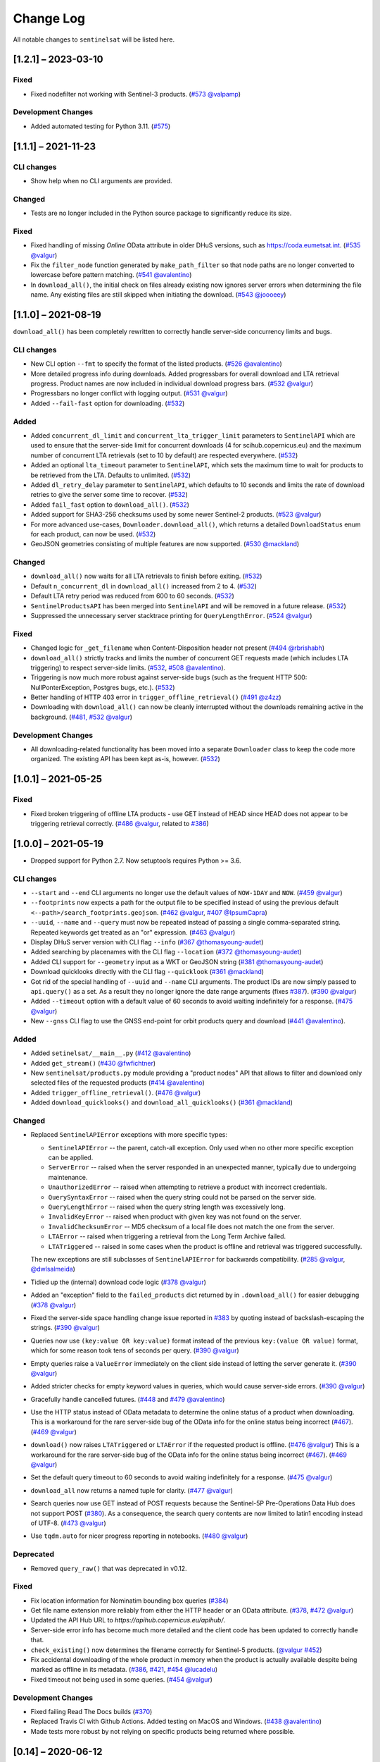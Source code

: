 Change Log
==========

All notable changes to ``sentinelsat`` will be listed here.

[1.2.1] – 2023-03-10
--------------------

Fixed
~~~~~
* Fixed nodefilter not working with Sentinel-3 products. (`#573 <https://github.com/sentinelsat/sentinelsat/issues/573>`_ `@valpamp <https://github.com/valpamp>`_)

Development Changes
~~~~~~~~~~~~~~~~~~~
* Added automated testing for Python 3.11. (`#575 <https://github.com/sentinelsat/sentinelsat/issues/575>`_)

[1.1.1] – 2021-11-23
--------------------

CLI changes
~~~~~~~~~~~
* Show help when no CLI arguments are provided.

Changed
~~~~~~~
* Tests are no longer included in the Python source package to significantly reduce its size.

Fixed
~~~~~
* Fixed handling of missing `Online` OData attribute in older DHuS versions, such as https://coda.eumetsat.int. (`#535 <https://github.com/sentinelsat/sentinelsat/issues/535>`_ `@valgur <https://github.com/valgur>`_)
* Fix the ``filter_node`` function generated by ``make_path_filter`` so
  that node paths are no longer converted to lowercase before pattern
  matching. (`#541 <https://github.com/sentinelsat/sentinelsat/issues/541>`_
  `@avalentino <https://github.com/avalentino>`_)
* In ``download_all()``, the initial check on files already existing now ignores server errors when determining the file name. Any existing files are still skipped when initiating the download. (`#543 <https://github.com/sentinelsat/sentinelsat/issues/543>`_
  `@joooeey <https://github.com/joooeey>`_)

[1.1.0] – 2021-08-19
--------------------
``download_all()`` has been completely rewritten to correctly handle server-side concurrency limits and bugs. 

CLI changes
~~~~~~~~~~~
* New CLI option ``--fmt`` to specify the format of the listed products. (`#526 <https://github.com/sentinelsat/sentinelsat/pull/526>`_ `@avalentino <https://github.com/avalentino>`_)
* More detailed progress info during downloads. Added progressbars for overall download and LTA retrieval progress.
  Product names are now included in individual download progress bars. (`#532 <https://github.com/sentinelsat/sentinelsat/issues/532>`_ `@valgur <https://github.com/valgur>`_)
* Progressbars no longer conflict with logging output. (`#531 <https://github.com/sentinelsat/sentinelsat/issues/531>`_ `@valgur <https://github.com/valgur>`_)
* Added ``--fail-fast`` option for downloading. (`#532 <https://github.com/sentinelsat/sentinelsat/issues/532>`_)

Added
~~~~~
* Added ``concurrent_dl_limit`` and ``concurrent_lta_trigger_limit`` parameters to ``SentinelAPI`` which are used to ensure that
  the server-side limit for concurrent downloads (4 for scihub.copernicus.eu) and the maximum number of concurrent LTA retrievals
  (set to 10 by default) are respected everywhere. (`#532 <https://github.com/sentinelsat/sentinelsat/issues/532>`_)
* Added an optional ``lta_timeout`` parameter to ``SentinelAPI``, which sets the maximum time to wait for products to be retrieved from the LTA.
  Defaults to unlimited. (`#532 <https://github.com/sentinelsat/sentinelsat/issues/532>`_)
* Added ``dl_retry_delay`` parameter to ``SentinelAPI``, which defaults to 10 seconds and limits the rate of download retries to give the server some time to recover. (`#532 <https://github.com/sentinelsat/sentinelsat/issues/532>`_)
* Added ``fail_fast`` option to ``download_all()``. (`#532 <https://github.com/sentinelsat/sentinelsat/issues/532>`_)
* Added support for SHA3-256 checksums used by some newer Sentinel-2 products. (`#523 <https://github.com/sentinelsat/sentinelsat/issues/523>`_ `@valgur <https://github.com/valgur>`_)
* For more advanced use-cases, ``Downloader.download_all()``, which returns a detailed ``DownloadStatus`` enum for each product, can now be used. (`#532 <https://github.com/sentinelsat/sentinelsat/issues/532>`_)
* GeoJSON geometries consisting of multiple features are now supported. (`#530 <https://github.com/sentinelsat/sentinelsat/issues/530>`_ `@mackland <https://github.com/mackland>`_)

Changed
~~~~~~~
* ``download_all()`` now waits for all LTA retrievals to finish before exiting. (`#532 <https://github.com/sentinelsat/sentinelsat/issues/532>`_)
* Default ``n_concurrent_dl`` in ``download_all()`` increased from 2 to 4. (`#532 <https://github.com/sentinelsat/sentinelsat/issues/532>`_)
* Default LTA retry period was reduced from 600 to 60 seconds. (`#532 <https://github.com/sentinelsat/sentinelsat/issues/532>`_)
* ``SentinelProductsAPI`` has been merged into ``SentinelAPI`` and will be removed in a future release.  (`#532 <https://github.com/sentinelsat/sentinelsat/issues/532>`_)
* Suppressed the unnecessary server stacktrace printing for ``QueryLengthError``. (`#524 <https://github.com/sentinelsat/sentinelsat/issues/524>`_ `@valgur <https://github.com/valgur>`_)

Fixed
~~~~~
* Changed logic for ``_get_filename`` when Content-Disposition header not present (`#494 <https://github.com/sentinelsat/sentinelsat/issues/494>`_ `@rbrishabh <https://github.com/rbrishabh>`_)
* ``download_all()`` strictly tracks and limits the number of concurrent GET requests made (which includes LTA triggering) to respect server-side limits. (`#532 <https://github.com/sentinelsat/sentinelsat/issues/532>`_, `#508 <https://github.com/sentinelsat/sentinelsat/issues/508>`_ `@avalentino <https://github.com/avalentino>`_).
* Triggering is now much more robust against server-side bugs (such as the frequent HTTP 500: NullPonterException, Postgres bugs, etc.). (`#532 <https://github.com/sentinelsat/sentinelsat/issues/532>`_)
* Better handling of HTTP 403 error in ``trigger_offline_retrieval()`` (`#491 <https://github.com/sentinelsat/sentinelsat/issues/491>`_ `@z4zz <https://github.com/z4zz>`_)
* Downloading with ``download_all()`` can now be cleanly interrupted without the downloads remaining active in the background. (`#481, #532 <https://github.com/sentinelsat/sentinelsat/issues/532>`_ `@valgur <https://github.com/valgur>`_) 

Development Changes
~~~~~~~~~~~~~~~~~~~
* All downloading-related functionality has been moved into a separate ``Downloader`` class to keep the code more organized.
  The existing API has been kept as-is, however. (`#532 <https://github.com/sentinelsat/sentinelsat/issues/532>`_)

[1.0.1] – 2021-05-25
-------------------------

Fixed
~~~~~
* Fixed broken triggering of offline LTA products - use GET instead of HEAD since HEAD does not appear to be triggering retrieval correctly. (`#486 <https://github.com/sentinelsat/sentinelsat/issues/486>`_ `@valgur <https://github.com/valgur>`_, related to `#386 <https://github.com/sentinelsat/sentinelsat/issues/386>`_)


[1.0.0] – 2021-05-19
---------------------
* Dropped support for Python 2.7. Now setuptools requires Python >= 3.6.

CLI changes
~~~~~~~~~~~
* ``--start`` and ``--end`` CLI arguments no longer use the default values of ``NOW-1DAY`` and ``NOW``. (`#459 <https://github.com/sentinelsat/sentinelsat/issues/459>`_ `@valgur <https://github.com/valgur>`_)
* ``--footprints`` now expects a path for the output file to be specified instead of using the previous default ``<--path>/search_footprints.geojson``. (`#462 <https://github.com/sentinelsat/sentinelsat/issues/462>`_ `@valgur <https://github.com/valgur>`_, `#407 <https://github.com/sentinelsat/sentinelsat/issues/407>`_ `@IpsumCapra <https://github.com/IpsumCapra>`_)
* ``--uuid``, ``--name`` and ``--query`` must now be repeated instead of passing a single comma-separated string.
  Repeated keywords get treated as an "or" expression. (`#463 <https://github.com/sentinelsat/sentinelsat/issues/463>`_ `@valgur <https://github.com/valgur>`_)
* Display DHuS server version with CLI flag ``--info`` (`#367 <https://github.com/sentinelsat/sentinelsat/issues/367>`_ `@thomasyoung-audet <https://github.com/thomasyoung-audet>`_)
* Added searching by placenames with the CLI flag ``--location`` (`#372 <https://github.com/sentinelsat/sentinelsat/issues/372>`_ `@thomasyoung-audet <https://github.com/thomasyoung-audet>`_)
* Added CLI support for ``--geometry`` input as a WKT or GeoJSON string (`#381 <https://github.com/sentinelsat/sentinelsat/issues/381>`_ `@thomasyoung-audet <https://github.com/thomasyoung-audet>`_)
* Download quicklooks directly with the CLI flag ``--quicklook`` (`#361 <https://github.com/sentinelsat/sentinelsat/issues/361>`_ `@mackland <https://github.com/mackland>`_)
* Got rid of the special handling of ``--uuid`` and ``--name`` CLI arguments. The product IDs are now simply passed to ``api.query()`` as a set.
  As a result they no longer ignore the date range arguments (fixes `#387 <https://github.com/sentinelsat/sentinelsat/issues/387>`_). (`#390 <https://github.com/sentinelsat/sentinelsat/issues/390>`_ `@valgur <https://github.com/valgur>`_)
* Added ``--timeout`` option with a default value of 60 seconds to avoid waiting indefinitely for a response. (`#475 <https://github.com/sentinelsat/sentinelsat/issues/475>`_ `@valgur <https://github.com/valgur>`_)
* New ``--gnss`` CLI flag to use the GNSS end-point for orbit products query and download (`#441 <https://github.com/sentinelsat/sentinelsat/issues/441>`_ `@avalentino <https://github.com/avalentino>`_).

Added
~~~~~
* Added ``setinelsat/__main__.py`` (`#412 <https://github.com/sentinelsat/sentinelsat/issues/412>`_ `@avalentino <https://github.com/avalentino>`_)
* Added ``get_stream()`` (`#430 <https://github.com/sentinelsat/sentinelsat/issues/430>`_ `@fwfichtner <https://github.com/fwfichtner>`_)
* New ``sentinelsat/products.py`` module providing a "product nodes" API that
  allows to filter and download only selected files of the requested products
  (`#414 <https://github.com/sentinelsat/sentinelsat/issues/414>`_ `@avalentino <https://github.com/avalentino>`_)
* Added ``trigger_offline_retrieval()``. (`#476 <https://github.com/sentinelsat/sentinelsat/issues/476>`_ `@valgur <https://github.com/valgur>`_)
* Added ``download_quicklooks()`` and ``download_all_quicklooks()`` (`#361 <https://github.com/sentinelsat/sentinelsat/issues/361>`_ `@mackland <https://github.com/mackland>`_)

Changed
~~~~~~~
* Replaced ``SentinelAPIError`` exceptions with more specific types:

  * ``SentinelAPIError`` -- the parent, catch-all exception. Only used when no other more specific exception can be applied.
  * ``ServerError`` -- raised when the server responded in an unexpected manner, typically due to undergoing maintenance.
  * ``UnauthorizedError`` -- raised when attempting to retrieve a product with incorrect credentials.
  * ``QuerySyntaxError`` -- raised when the query string could not be parsed on the server side.
  * ``QueryLengthError`` -- raised when the query string length was excessively long.
  * ``InvalidKeyError`` -- raised when product with given key was not found on the server.
  * ``InvalidChecksumError`` -- MD5 checksum of a local file does not match the one from the server.
  * ``LTAError`` -- raised when triggering a retrieval from the Long Term Archive failed.
  * ``LTATriggered`` -- raised in some cases when the product is offline and retrieval was triggered successfully.

  The new exceptions are still subclasses of ``SentinelAPIError`` for backwards compatibility.
  (`#285 <https://github.com/sentinelsat/sentinelsat/issues/285>`_ `@valgur <https://github.com/valgur>`_, `@dwlsalmeida <https://github.com/dwlsalmeida>`_)
* Tidied up the (internal) download code logic (`#378 <https://github.com/sentinelsat/sentinelsat/issues/378>`_ `@valgur <https://github.com/valgur>`_)
* Added an "exception" field to the ``failed_products`` dict returned by in ``.download_all()`` for easier debugging (`#378 <https://github.com/sentinelsat/sentinelsat/issues/378>`_ `@valgur <https://github.com/valgur>`_)
* Fixed the server-side space handling change issue reported in `#383 <https://github.com/sentinelsat/sentinelsat/issues/383>`_ by quoting instead of backslash-escaping the strings. (`#390 <https://github.com/sentinelsat/sentinelsat/issues/390>`_ `@valgur <https://github.com/valgur>`_)
* Queries now use ``(key:value OR key:value)`` format instead of the previous ``key:(value OR value)`` format,
  which for some reason took tens of seconds per query. (`#390 <https://github.com/sentinelsat/sentinelsat/issues/390>`_ `@valgur <https://github.com/valgur>`_)
* Empty queries raise a ``ValueError`` immediately on the client side instead of letting the server generate it. (`#390 <https://github.com/sentinelsat/sentinelsat/issues/390>`_ `@valgur <https://github.com/valgur>`_)
* Added stricter checks for empty keyword values in queries, which would cause server-side errors. (`#390 <https://github.com/sentinelsat/sentinelsat/issues/390>`_ `@valgur <https://github.com/valgur>`_)
* Gracefully handle cancelled futures. (`#448 <https://github.com/sentinelsat/sentinelsat/issues/448>`_ and `#479 <https://github.com/sentinelsat/sentinelsat/issues/479>`_ `@avalentino <https://github.com/avalentino>`_)
* Use the HTTP status instead of OData metadata to determine the online status of a product when downloading. 
  This is a workaround for the rare server-side bug of the OData info for the online status being incorrect (`#467 <https://github.com/sentinelsat/sentinelsat/issues/467>`_). (`#469 <https://github.com/sentinelsat/sentinelsat/issues/469>`_ `@valgur <https://github.com/valgur>`_)
* ``download()`` now raises ``LTATriggered`` or ``LTAError`` if the requested product is offline. (`#476 <https://github.com/sentinelsat/sentinelsat/issues/476>`_ `@valgur <https://github.com/valgur>`_)
  This is a workaround for the rare server-side bug of the OData info for the online status being incorrect (`#467 <https://github.com/sentinelsat/sentinelsat/issues/467>`_). (`#469 <https://github.com/sentinelsat/sentinelsat/issues/469>`_ `@valgur <https://github.com/valgur>`_) 
* Set the default query timeout to 60 seconds to avoid waiting indefinitely for a response. (`#475 <https://github.com/sentinelsat/sentinelsat/issues/475>`_ `@valgur <https://github.com/valgur>`_)
* ``download_all`` now returns a named tuple for clarity. (`#477 <https://github.com/sentinelsat/sentinelsat/issues/477>`_ `@valgur <https://github.com/valgur>`_)
* Search queries now use GET instead of POST requests because the Sentinel-5P Pre-Operations Data Hub does not support POST (`#380 <https://github.com/sentinelsat/sentinelsat/issues/380>`_).
  As a consequence, the search query contents are now limited to latin1 encoding instead of UTF-8. (`#473 <https://github.com/sentinelsat/sentinelsat/issues/473>`_ `@valgur <https://github.com/valgur>`_)
* Use ``tqdm.auto`` for nicer progress reporting in notebooks. (`#480 <https://github.com/sentinelsat/sentinelsat/issues/480>`_ `@valgur <https://github.com/valgur>`_)

Deprecated
~~~~~~~~~~
* Removed ``query_raw()`` that was deprecated in v0.12.

Fixed
~~~~~
* Fix location information for Nominatim bounding box queries (`#384 <https://github.com/sentinelsat/sentinelsat/issues/384>`_)
* Get file name extension more reliably from either the HTTP header or an OData attribute. (`#378 <https://github.com/sentinelsat/sentinelsat/issues/378>`_, `#472 <https://github.com/sentinelsat/sentinelsat/issues/472>`_ `@valgur <https://github.com/valgur>`_)
* Updated the API Hub URL to `https://apihub.copernicus.eu/apihub/`.
* Server-side error info has become much more detailed and the client code has been updated to correctly handle that.
* ``check_existing()`` now determines the filename correctly for Sentinel-5 products. (`@valgur <https://github.com/valgur>`_ `#452 <https://github.com/sentinelsat/sentinelsat/issues/452>`_)
* Fix accidental downloading of the whole product in memory when the product is actually available despite being marked
  as offline in its metadata. (`#386 <https://github.com/sentinelsat/sentinelsat/issues/386>`_, `#421 <https://github.com/sentinelsat/sentinelsat/issues/421>`_, `#454 <https://github.com/sentinelsat/sentinelsat/issues/454>`_ `@lucadelu <https://github.com/lucadelu>`_)
* Fixed timeout not being used in some queries. (`#454 <https://github.com/sentinelsat/sentinelsat/issues/454>`_ `@valgur <https://github.com/valgur>`_)

Development Changes
~~~~~~~~~~~~~~~~~~~
* Fixed failing Read The Docs builds (`#370 <https://github.com/sentinelsat/sentinelsat/issues/370>`_)
* Replaced Travis CI with Github Actions. Added testing on MacOS and Windows. (`#438 <https://github.com/sentinelsat/sentinelsat/issues/438>`_ `@avalentino <https://github.com/avalentino>`_)
* Made tests more robust by not relying on specific products being returned where possible.


[0.14] – 2020-06-12
---------------------

Added
~~~~~
* trigger retrieval of offline products from LTA, while downloading online products (`#297 <https://github.com/sentinelsat/sentinelsat/issues/297>`_ `@gbaier <https://github.com/gbaier>`_)
* allow input of multiple values per query parameter as logical OR (`#321 <https://github.com/sentinelsat/sentinelsat/issues/321>`_ `@OlgaCh <https://github.com/OlgaCh>`_)
* document CODA password limitations (`#315 <https://github.com/sentinelsat/sentinelsat/issues/315>`_ `@nishadhka <https://github.com/nishadhka>`_)

Changed
~~~~~~~
* warn users about complex queries (`#290 <https://github.com/sentinelsat/sentinelsat/issues/290>`_)

Deprecated
~~~~~~~~~~
* discontinued support for Python <=3.4

Fixed
~~~~~
* Missing ``Online`` field in OData response defaults to ``Online: True`` instead of raising a ``KeyError`` (`#281 <https://github.com/sentinelsat/sentinelsat/issues/281>`_ `@viktorbahr <https://github.com/viktorbahr>`_)
* Missing ``ContentGeometry`` field in OData response defaults to ``footprint: None`` instead of raising a ``TypeError`` (`#286 <https://github.com/sentinelsat/sentinelsat/issues/286>`_ `#325 <https://github.com/sentinelsat/sentinelsat/issues/325>`_ `@lukasbindreiter <https://github.com/lukasbindreiter>`_)

Development Changes
~~~~~~~~~~~~~~~~~~~
* code formatting with `black` checked by Travis-CI (`#352 <https://github.com/sentinelsat/sentinelsat/issues/352>`_)
* reorganize unit tests into small groups with their own files (`#287 <https://github.com/sentinelsat/sentinelsat/issues/287>`_)
* reduced code duplication in unit tests by making greater use of pytest fixtures. (`#287 <https://github.com/sentinelsat/sentinelsat/issues/287>`_)
* force unit tests to include one of the markers 'fast', 'scihub' or 'mock_api' (`#287 <https://github.com/sentinelsat/sentinelsat/issues/287>`_)
* automatic return code checking of CLI tests (`#287 <https://github.com/sentinelsat/sentinelsat/issues/287>`_)
* Replaced direct ``vcrpy`` usage in unit tests with ``pytest-vcr``.
  The ``pytest`` command line options changed from ``--vcr disable`` to ``--disable-vcr`` and
  ``--vcr [use|record_new|reset]`` to ``--vcr-record [once|record_new|all``.
  See `vcrpy docs <https://vcrpy.readthedocs.io/en/latest/usage.html#record-modes>`_ for details. (`#283 <https://github.com/sentinelsat/sentinelsat/issues/283>`_)


[0.13] – 2019-04-05
---------------------

Added
~~~~~
* Query keywords with interval ranges now also support single-sided ranges by using ``None`` or ``'*'`` to denote no bound,
  for example ``query(date=(None, 'NOW-1YEAR'))``. If both bounds are set to unlimited, the keyword will be removed
  from the query. (`#210 <https://github.com/sentinelsat/sentinelsat/issues/210>`_)
* Raise an exception in case of duplicate keywords present in a query. Case is ignored to match the server-side behavior. (`#210 <https://github.com/sentinelsat/sentinelsat/issues/210>`_)
* Support for Python 3.7
* Support for GeoJSON files with a single ``Feature`` without a ``FeatureCollection.`` (`#224 <https://github.com/sentinelsat/sentinelsat/issues/224>`_ `@scottstanie <https://github.com/scottstanie>`_)
* Added support for Unicode symbols in search queries. (`#230 <https://github.com/sentinelsat/sentinelsat/issues/230>`_)
* Raise ValueError exception if longitude is outside [-180, 180] or latitude is outside [-90, 90] (`#236 <https://github.com/sentinelsat/sentinelsat/issues/236>`_, `#218 <https://github.com/sentinelsat/sentinelsat/issues/218>`_ `@Andrey-Raspopov <https://github.com/Andrey-Raspopov>`_)
* optional ``timeout`` attribute to avoid indefinite wait on response from the server (`#256 <https://github.com/sentinelsat/sentinelsat/issues/256>`_, `@viktorbahr <https://github.com/viktorbahr>`_)
* Parsing the ``Online``, ``CreationDate`` and ``IngestionDate`` fields of an OData response
* Trying to download an offline product from the Copernicus Open Access Hub triggers its retrieval from the long term archive.
  Downloading of the product is **not** scheduled.
* Added support for downloading Sentinel 5P data in the CLI via the '--sentinel 5' flag

Changed
~~~~~~~
* Add support in the CLI for reading credentials from `~/.netrc` and document existing functionality in the API (`#90 <https://github.com/sentinelsat/sentinelsat/issues/90>`_)

Fixed
~~~~~
* Spaces in query parameter values are now handled correctly be escaping them with a backslash, where appropriate. (`#169 <https://github.com/sentinelsat/sentinelsat/issues/169>`_, `#211 <https://github.com/sentinelsat/sentinelsat/issues/211>`_)
* Fixed some CLI errors not returning a non-zero exit code. (`#209 <https://github.com/sentinelsat/sentinelsat/issues/209>`_)
* Fixed typo for ``area_relation`` query parameter documentation from ``'Intersection'`` to ``'Intersects'``. (`#225 <https://github.com/sentinelsat/sentinelsat/issues/225>`_ `@scottstanie <https://github.com/scottstanie>`_)
* Updated ``check_query_length()`` logic to match the changed server-side behavior. (`#230 <https://github.com/sentinelsat/sentinelsat/issues/230>`_)
* Clarify usage of GeoJSON files with CLI in docs (`#229 <https://github.com/sentinelsat/sentinelsat/issues/229>`_ `@psal93 <https://github.com/psal93>`_)
* ``to_geopandas()`` now returns an empty GeoDataFrame for an empty product list input.

Development Changes
~~~~~~~~~~~~~~~~~~~
* Replaced ``[test]`` and ``[docs]`` with a single ``[dev]`` installation extras target. (`#208 <https://github.com/sentinelsat/sentinelsat/issues/208>`_)
* Adapted `.travis.yml` to build `fiona` and `pyproj` from source for Python 3.7.
* Minimum pytest version ``pytest >= 3.6.3`` required by ``pytest-socket``.
* The existing practice of not accessing the network from unit tests, unless running with ``--vcr record_new`` or
  ``--vcr reset``, is now enforced by throwing a ``SocketBlockedError`` in such cases. (`#207 <https://github.com/sentinelsat/sentinelsat/issues/207>`_)

[0.12.2] – 2018-06-20
---------------------

Added
~~~~~
* made exceptions more verbose regarding optional dependencies (`#176 <https://github.com/sentinelsat/sentinelsat/issues/176>`_)
* CLI username, password and DHuS URL can be set with environment variables ``DHUS_USER``, ``DHUS_PASSWORD`` and ``DHUS_URL`` (`#184 <https://github.com/sentinelsat/sentinelsat/issues/184>`_, `@temal- <https://github.com/temal->`_)
* added information about known errors and DHuS issues to docs (`#186 <https://github.com/sentinelsat/sentinelsat/issues/186>`_, `@martinber <https://github.com/martinber>`_)

Changed
~~~~~~~
* remove hard coded product type list from cli (`#190 <https://github.com/sentinelsat/sentinelsat/issues/190>`_, `@lenniezelk <https://github.com/lenniezelk>`_)
* Made the function signature of ``count()`` fully compatible with ``query()``. Irrelevant parameters are simply ignored.

Deprecated
~~~~~~~~~~
* environment variables ``SENTINEL_USER`` and ``SENTINEL_PASSWORD`` are superceded by ``DHUS_USER`` and ``DHUS_PASSWORD``

Fixed
~~~~~
* Updated handling of invalid queries. An exception is raised in such cases. `#168 <https://github.com/sentinelsat/sentinelsat/issues/168>`_
* Fixed ``order_by`` parameter being ignored in queries that require multiple subqueries (that is, queries that return
  more than 100 products) (`#200 <https://github.com/sentinelsat/sentinelsat/issues/200>`_)
* Special handling of quote symbols in query strings due to a server-side error is no
  longer necessary and has been removed. `#168 <https://github.com/sentinelsat/sentinelsat/issues/168>`_
* Updated effective query length calculation in ``check_query_length()`` to reflect
  server-side changes.
* skip failing tests on optional dependency Pandas for Python 3.3 and 3.4
* Unit tests work irrespective of the directory they are run from.

[0.12.1] – 2017-10-24
---------------------

Changed
~~~~~~~
* Made checksumming the default behavior, and removed its flag from the CLI. (`@gbaier2 <https://github.com/gbaier2>`_)

Fixed
~~~~~
* set ``requests`` encoding to UTF8
* fixed a backwards incompatible change in the ``geojson`` dependency
* inconsistent documentation on the use of range parameters such as ``date=``


[0.12.0] – 2017-08-10
---------------------

Added
~~~~~
* Option to change the type of spatial relation for the AOI in ``query()``.
  The choices are 'Interesects', 'Contains' and 'IsWithin'.
* ``order_by`` option to ``query()`` which controls the fields by which the products are sorted on the
  server side before being returned. ``-o/--order-by`` on the CLI.
* ``limit`` the number of products returned by ``query()`` and to set the number
  of products to skip via ``offset``. ``-l/--limit`` on the CLI.
* Added ``raw`` parameter to ``query()`` to append any additional raw query string to the query.
* Query parameters that take intervals as values can now be passed a tuple of the interval range values.
* Date validation and parsing has been extended to all date-type parameters in queries, such as 'ingestiondate'.
* Added ``count()`` which quickly returns the number of products matching a query on the server
  without retrieving the full response.
* Method ``check_query_length`` to check if a query will fail because of being excessively long.
* Option to adjust the number of decimal figures in the coordinates of the WKT string returned by ``geojson_to_wkt()``.
* CLI option to query by UUID (``--uuid``) or filename (``--name``).
* A more informative error message is shown if a too long query string was likely the cause
  of the query failing on the server side.
  This can be useful if the WKT string length would cause the query to fail otherwise.
* Progressbars can be disabled by setting ``show_progressbars`` to ``False``.
  Progressbars may be customized by overriding the ``_tqdm()`` method.
* Contribution guidelines.
* Tests for validity of documentation and RST files.

Changed
~~~~~~~
* Merged CLI subcommands ``sentinel search`` and ``sentinel download`` into ``sentinelsat``.
* CLI uses keywords instead of positional arguments, i.e. ``--user <username>``.
* ``initial_date`` and ``end_date`` parameters in ``query()`` have been replaced with a single
  ``date`` parameter that takes a tuple of start and end dates as input.
* Files being downloaded now include an '.incomplete' suffix in their name until the download is finished.
* Removed ``check_existing`` option from ``download()`` and ``download_all()``.
  Similar functionality has been provided in the new ``check_files()`` function.
* ``format_query_date`` has been changed into a public function.
* Added a progressbar to long-running queries.
* Tests can now be run from any directory rather than the repository root.
* Made the query string slightly more compact by getting rid of unnecessary 'AND' operators, spaces and parentheses.
* Reduced the size of the VCR.py cassettes used in unit tests.
* changed license from AGPLv3 to GPLv3+

Deprecated
~~~~~~~~~~
* ``query_raw()`` has been merged with ``query()`` and is deprecated. Use ``query(raw=...)`` instead.

Fixed
~~~~~
* Show the correct progress value in the download progressbar when continuing from an incomplete file. (Thanks `@gbaier <https://github.com/gbaier>`_!)
* Added a workaround for a server-side bug when plus symbols are used in a query.


[0.11] – 2017-06-01
-------------------

Changed
~~~~~~~
* Replace ``pycurl`` dependency with ``requests``. This makes installation significantly easier. (`#117 <https://github.com/sentinelsat/sentinelsat/issues/117>`_)
* An exception is raised in ``download_all()`` if all downloads failed.
* Change 'Sentinels Scientific Datahub' to 'Copernicus Open Access Hub' (`#100 <https://github.com/sentinelsat/sentinelsat/issues/100>`_)
* Renamed ``py.test`` option ``--vcr reset_all`` to ``--vcr reset`` to better reflect its true behavior.


[0.10] – 2017-05-30
-------------------

Added
~~~~~
* GeoJSON footprints are allowed to contain just a single geometry instead of a feature
  collection. Any geometry type that has a WKT equivalent is supported (rather than only
  Polygons).
* ``get_product_odata()`` can be used to get the full metadata information available for a
  product if ``full=True`` is set.
* Added ``query_raw()`` that takes full text search string as input and returns a parsed
  dictionary just like the updated ``query()`` method.
* CLI: ``--sentinel=<int>`` option to select satellite (constellation)

Changed
~~~~~~~
* ``SentinelAPI``, etc. can be directly imported from ``sentinelsat`` rather than
  ``sentinelsat.sentinel``.
* ``query()`` changes:

  - The ``area`` argument expects a WKT string as input instead of a coordinate string.
    (Issue `#101 <https://github.com/sentinelsat/sentinelsat/issues/101>`_)
  - Date arguments can be disabled by setting them to ``None`` and their values are
    validated on the client side. (Issue `#101 <https://github.com/sentinelsat/sentinelsat/issues/101>`_)
  - The return value has been changed to a dict of dicts of parsed metadata values. One entry per
    product with the product ID as the key.

* ``download_all()`` expects a list of product IDs as input. This is compatible with the output of
  ``query()``.
* ``get_coordinates()`` has been replaced with functions ``read_geojson()`` and
  ``geojson_to_wkt()``. (Issue `#101 <https://github.com/sentinelsat/sentinelsat/issues/101>`_)
* Use more compact and descriptive error messages from the response headers, if available.

Deprecated
~~~~~~~~~~
* CLI: ``--sentinel1`` and ``--sentinel2`` will be removed with the next major release

Removed
~~~~~~~
* ``to_dict()`` has been removed since it is no longer required.
* ``load_query()`` has been made private (renamed to ``_load_query()``).


Fixed
~~~~~
* Fixed invalid GeoJSON output in both the CLI and API. (Issue `#104 <https://github.com/sentinelsat/sentinelsat/issues/104>`_)
* Fixed broken reporting of failed downloads in the CLI. (Issue `#88 <https://github.com/sentinelsat/sentinelsat/issues/88>`_)
* Attempting to download a product with an invalid ID no longer creates an infinite loop and a
  more informative error message is displayed in the CLI.


[0.9.1] – 2017-03-06
--------------------

Added
~~~~~
* ``--version`` option to command line utilities
* install requirements for building the documentation
* documentation of sorting with ``to_*`` convenience functions

[0.9] – 2017-02-26
------------------

Added
~~~~~

* Added ``to_dict``, ``to_dataframe`` and ``to_geodataframe`` which convert the
  response content to respective types. The pandas, geopandas and shapely dependencies
  are not installed by default.

Changed
~~~~~~~

* ``--footprints`` now includes all returned product properties in the output.
* ``KeyError('No results returned.')`` is no longer returned for zero returned products in a response.
* Renamed ``get_footprint`` to ``to_geojson`` and ``get_product_info`` to ``get_product_odata``.
* Added underscore to methods and functions that are not expected to be used outside the package.
* Instance variables ``url`` and ``content`` have been removed,
  ``last_query`` and ``last_status_code`` have been made private.

[0.8.1] – 2017-02-05
--------------------

Added
~~~~~

* added a changelog

Changed
~~~~~~~

* use logging instead of print

Fixed
~~~~~

* docs represent new ``query`` and ``download_all`` behaviour

[0.8] – 2017-01-27
------------------

Added
~~~~~

* options to create new, reset or ignore vcr cassettes for testing

Changed
~~~~~~~

* ``query`` now returns a list of search results
* ``download_all`` requires the list of search results as an argument

Removed
~~~~~~~

* ``SentinelAPI`` does not save query results as class attributes

[0.7.4] – 2017-01-14
--------------------

Added
~~~~~

* Travis tests for Python 3.6

[0.7.3] – 2016-12-09
--------------------

Changed
~~~~~~~

* changed ``SentinelAPI`` ``max_rows`` attribute to ``page_size`` to
  better reflect pagination
* tests use ``vcrpy`` cassettes

Fixed
~~~~~

* support GeoJSON polygons with optional (third) z-coordinate

[0.7.1] – 2016-10-28
--------------------

Added
~~~~~

* pagination support for query results

Changed
~~~~~~~

* number of query results per page set to 100

[0.6.5] – 2016-06-22
--------------------

Added
-----

* support for large queries

Changed
~~~~~~~

* Removed redundant information from Readme that is also present on
  Readthedocs

[0.6.4] – 2016-04-06-03
-----------------------

Changed
~~~~~~~

* ``initial_date`` / ``--start`` changed from ingestion to acquisition
  date

[0.6.1] – 2016-04-22
--------------------

Added
~~~~~

* Sphinx documentation setup with autodoc and numpydoc
* Redthedocs.org integration

[0.5.5] – 2016-01-13
--------------------

Added
~~~~~

* Sentinel-2 support

[0.5.1] – 2015-12-18
--------------------

Added
~~~~~

* Travis added as continuous integration service for automated testing

[0.5] – 2015-12-09
------------------

Added
~~~~~

* validate downloaded products with their MD5 checksums

[0.4.3] – 2015-11-23
--------------------

Added
~~~~~

* option to select a different dhus api ``--url``

Changed
~~~~~~~

* ``https://scihub.esa.int/apihub/`` as standard url

[0.4] – 2015-09-28
------------------

Added
~~~~~

* method to manually select the CA certificate bundle
* function to return footprints of the queried Sentinel scenes

Fixed
~~~~~

* CA-certificate SSL errors

[0.3] – 2015-06-10
------------------

Added
~~~~~

* ``--query`` parameter to use extra search keywords in the cli

[0.1] – 2015-06-05
------------------

* first release
